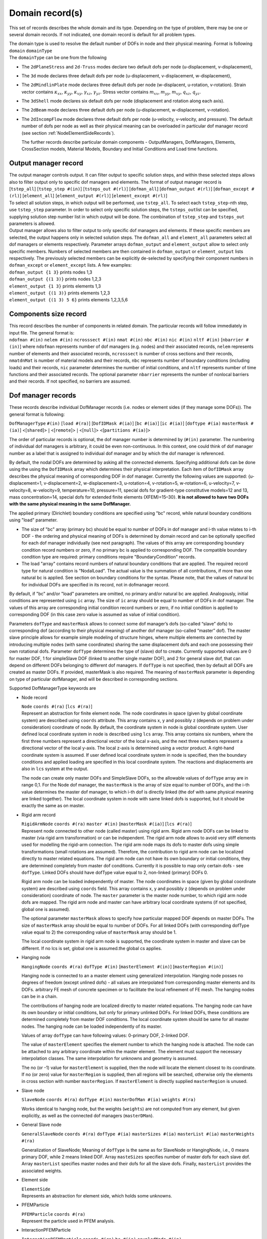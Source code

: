 	
.. _DomainRecord:

Domain record(s)
================

This set of records describes the whole domain and its type. Depending
on the type of problem, there may be one or several domain records. If
not indicated, one domain record is default for all problem types.

| The domain type is used to resolve the default number of DOFs in node
  and their physical meaning. Format is following
| ``domain`` ``domainType``
| The ``domainType`` can be one from the following

-  The ``2dPlaneStress`` and ``2d-Truss`` modes declare two default dofs
   per node (u-displacement, v-displacement),

-  The ``3d`` mode declares three default dofs per node (u-displacement,
   v-displacement, w-displacement),

-  The ``2dMindlinPlate`` mode declares three default dofs per node
   (w-displacent, u-rotation, v-rotation). Strain vector contains
   :math:`\kappa_{xx}`, :math:`\kappa_{yy}`, :math:`\kappa_{xy}`,
   :math:`\gamma_{xz}`, :math:`\gamma_{yz}`. Stress vector contains
   :math:`m_{xx}`, :math:`m_{yy}`, :math:`m_{xy}`, :math:`q_{xz}`,
   :math:`q_{yz}`.

-  The ``3dShell`` mode declares six default dofs per node (displacement
   and rotation along each axis).

-  The ``2dBeam`` mode declares three default dofs per node
   (u-displacement, w-displacement, v-rotation).

-  The ``2dIncompFlow`` mode declares three default dofs per node
   (u-velocity, v-velocity, and pressure). The default number of dofs
   per node as well as their physical meaning can be overloaded in
   particular dof manager record (see section
   :ref:`NodeElementSideRecords`).

   The further records describe particular domain components -
   OutputManagers, DofManagers, Elements, CrossSection models, Material
   Models, Boundary and Initial Conditions and Load time functions.

.. _OutputManagerRecord:

Output manager record
---------------------

| The output manager controls output. It can filter output to specific
  solution steps, and within these selected steps allows also to filter
  output only to specific dof managers and elements. The format of
  output manager record is
| [``tstep_all``] [``tstep_step #(in)``] [``tsteps_out #(rl)``]
  [``dofman_all``] [``dofman_output #(rl)``]
  [``dofman_except #(rl)``] [``element_all``]
  [``element_output #(rl)``] [``element_except #(rl)``]

| To select all solution steps, in which output will be performed, use
  ``tstep_all``. To select each ``tstep_step``-nth step, use
  ``tstep_step`` parameter. In order to select only specific solution
  steps, the ``tsteps_out``\ list can be specified, supplying solution
  step number list in which output will be done. The combination of
  ``tstep_step`` and ``tsteps_out`` parameters is allowed.

| Output manager allows also to filter output to only specific dof
  managers and elements. If these specific members are selected, the
  output happens only in selected solution steps. The ``dofman_all`` and
  ``element_all`` parameters select all dof managers or elements
  respectively. Parameter arrays ``dofman_output`` and
  ``element_output`` allow to select only specific members. Numbers of
  selected members are then contained in ``dofman_output`` or
  ``element_output`` lists respectively. The previously selected members
  can be explicitly de-selected by specifying their component numbers in
  ``dofman_except`` or ``element_except`` lists. A few examples:
| ``dofman_output {1 3}``  prints nodes 1,3
| ``dofman_output {(1 3)}``  prints nodes 1,2,3
| ``element_output {1 3}``  prints elements 1,3
| ``element_output {(1 3)}``  prints elements 1,2,3
| ``element_output {(1 3) 5 6}``  prints elements 1,2,3,5,6

.. _ComponentsSizeRecord:

Components size record
----------------------

| This record describes the number of components in related domain. The
  particular records will follow immediately in input file. The general
  format is:
| ``ndofman #(in)`` ``nelem #(in)``
  ``ncrosssect #(in)`` ``nmat #(in)`` ``nbc #(in)``
  ``nic #(in)`` ``nltf #(in)`` [``nbarrier #(in)``] 
   where
  ``ndofman`` represents number of dof managers (e.g. nodes) and their
  associated records, ``nelem`` represents number of elements and their
  associated records, ``ncrosssect`` is number of cross sections and
  their records, ``nmatdnMat`` is number of material models and their
  records, ``nbc`` represents number of boundary conditions (including
  loads) and their records, ``nic`` parameter determines the number of
  initial conditions, and ``nltf`` represents number of time functions
  and their associated records. The optional parameter ``nbarrier``
  represents the number of nonlocal barriers and their records. If not
  specified, no barriers are assumed.
  
.. _NodeElementSideRecords:

Dof manager records
-------------------

These records describe individual DofManager records (i.e. nodes or
element sides (if they manage some DOFs)). The general format is
following:

``DofManagerType`` ``#(in)`` [``load #(ra)``] [``DofIDMask #(ia)``]
[``bc #(ia)``] [``ic #(ia)``] [``doftype #(ia)``
``masterMask #(ia)``]  <[``shared``]>
:math:`|` <[``remote``]> :math:`|` <[``null``]>
<[``partitions #(ia)``]>

The order
of particular records is optional, the dof manager number is determined
by (``#(in)`` parameter. The numbering of individual dof managers
is arbitrary, it could be even non-continuous. In this context, one
could think of dof manager number as a label that is assigned to
individual dof manager and by which the dof manager is referenced.

By default, the nodal DOFs are determined by asking all the connected
elements. Specifying additional dofs can be done using the using the
``DofIDMask`` array which determines their physical interpretation. Each
item of ``DofIDMask`` array describes the physical meaning of
corresponding DOF in dof manager. Currently the following values are
supported: {u-displacement=1, v-displacement=2, w-displacement=3,
u-rotation=4, v-rotation=5, w-rotation=6, u-velocity=7, v-velocity=8,
w-velocity=9, temperature=10, pressure=11, special dofs for
gradient-type constitutive models=12 and 13, mass concentration=14,
special dofs for extended finite elements (XFEM)=15–30}. **It is not
allowed to have two DOFs with the same physical meaning in the same
DofManager.**

The applied primary (Dirichlet) boundary conditions are specified using
"bc" record, while natural boundary conditions using "load" parameter.

-  The size of "bc" array (primary bc) should be equal to number of DOFs
   in dof manager and i-th value relates to i-th DOF - the ordering and
   physical meaning of DOFs is determined by domain record and can be
   optionally specified for each dof manager individually (see next
   paragraph). The values of this array are corresponding boundary
   condition record numbers or zero, if no primary bc is applied to
   corresponding DOF. The compatible boundary condition type are
   required: primary conditions require "BoundaryCondition" records.

-  The load "array" contains record numbers of natural boundary
   conditions that are applied. The required record type for natural
   condition is "NodalLoad". The actual value is the summation of all
   contributions, if more than one natural bc is applied. See section on
   boundary conditions for the syntax. Please note, that the values of
   natural bc for individual DOFs are specified in its record, not in
   dofmanager record.

By default, if "bc" and/or "load" parameters are omitted, no primary
and/or natural bc are applied. Analogously, initial conditions are
represented using ``ic`` array. The size of ``ic`` array should be equal
to number of DOFs in dof manager. The values of this array are
corresponding initial condition record numbers or zero, if no initial
condition is applied to corresponding DOF (in this case zero value is
assumed as value of initial condition).

Parameters ``dofType`` and ``masterMask`` allows to connect some dof
manager’s dofs (so-called “slave” dofs) to corresponding dof (according
to their physical meaning) of another dof manager (so-called “master”
dof). The master slave principle allows for example simple modeling of
structure hinges, where multiple elements are connected by introducing
multiple nodes (with same coordinates) sharing the same displacement
dofs and each one possessing their own rotational dofs. Parameter
``dofType`` determines the type of (slave) dof to create. Currently
supported values are 0 for master DOF, 1 for simpleSlave DOF (linked to
another single master DOF), and 2 for general slave dof, that can depend
on different DOFs belonging to different dof managers. If ``dofType`` is
not specified, then by default all DOFs are created as master DOFs. If
provided, masterMask is also required. The meaning of ``masterMask``
parameter is depending on type of particular dofManager, and will be
described in corresponding sections.

Supported DofManagerType keywords are

-  Node record

   | ``Node`` ``coords #(ra)`` [``lcs #(ra)``]
   | Represent an abstraction for finite element node. The node
     coordinates in space (given by global coordinate system) are
     described using ``coords`` attribute. This array contains x, y and
     possibly z (depends on problem under consideration) coordinate of
     node. By default, the coordinate system in node is global
     coordinate system. User defined local coordinate system in node is
     described using ``lcs`` array. This array contains six numbers,
     where the first three numbers represent a directional vector of the
     local x-axis, and the next three numbers represent a directional
     vector of the local y-axis. The local z-axis is determined using a
     vector product. A right-hand coordinate system is assumed. If user
     defined local coordinate system in node is specified, then the
     boundary conditions and applied loading are specified in this local
     coordinate system. The reactions and displacements are also in
     ``lcs`` system at the output.

   The node can create only master DOFs and SimpleSlave DOFs, so the
   allowable values of ``dofType`` array are in range 0,1. For the Node
   dof manager, the ``masterMask`` is the array of size equal to number
   of DOFs, and the i-th value determines the master dof manager, to
   which i-th dof is directly linked (the dof with same physical meaning
   are linked together). The local coordinate system in node with same
   linked dofs is supported, but it should be exactly the same as on
   master.

-  Rigid arm record

   | ``RigidArmNode`` ``coords #(ra)`` ``master #(in)``
     [``masterMask #(ia)``] [``lcs #(ra)``]
   | Represent node connected to other node (called master) using rigid
     arm. Rigid arm node DOFs can be linked to master (via rigid arm
     transformation) or can be independent. The rigid arm node allows to
     avoid very stiff elements used for modelling the rigid-arm
     connection. The rigid arm node maps its dofs to master dofs using
     simple transformations (small rotations are assumed). Therefore,
     the contribution to rigid arm node can be localized directly to
     master related equations. The rigid arm node can not have its own
     boundary or initial conditions, they are determined completely from
     master dof conditions. Currently it is possible to map only certain
     dofs - see ``dofType``. Linked DOFs should have dofType value equal
     to 2, non-linked (primary) DOFs 0.

   Rigid arm node can be loaded independently of master. The node
   coordinates in space (given by global coordinate system) are
   described using ``coords`` field. This array contains x, y and
   possibly z (depends on problem under consideration) coordinate of
   node. The ``master`` parameter is the master node number, to which
   rigid arm node dofs are mapped. The rigid arm node and master can
   have arbitrary local coordinate systems (if not specified, global
   one is assumed).

   The optional parameter ``masterMask`` allows to specify how
   particular mapped DOF depends on master DOFs. The size of
   ``masterMask`` array should be equal to number of DOFs. For all
   linked DOFs (with corresponding dofType value equal to 2) the
   corresponding value of ``masterMask`` array should be 1.

   The local coordinate system in rigid arm node is supported, the
   coordinate system in master and slave can be different. If no lcs is
   set, global one is assumed.the global cs applies.

-  Hanging node

   ``HangingNode`` ``coords #(ra)`` ``dofType #(in)``
   [``masterElement #(in)``] [``masterRegion #(in)``]

   Hanging node is connected to an a master element using generalized
   interpolation. Hanging node posses no degrees of freedom (except
   unlined dofs) - all values are interpolated from corresponding master
   elements and its DOFs. arbitrary FE mesh of concrete specimen or to
   facilitate the local refinement of FE mesh. The hanging nodes can be
   in a chain.

   The contributions of hanging node are localized directly to master
   related equations. The hanging node can have its own boundary or
   initial conditions, but only for primary unlinked DOFs. For linked
   DOFs, these conditions are determined completely from master DOF
   conditions. The local coordinate system should be same for all master
   nodes. The hanging node can be loaded independently of its master.

   Values of array ``dofType`` can have following values: 0-primary DOF,
   2-linked DOF.

   The value of ``masterElement`` specifies the element number to which
   the hanging node is attached. The node can be attached to any
   arbitrary coordinate within the master element. The element must
   support the necessary interpolation classes. The same interpolation
   for unknowns and geometry is assumed.

   The no (or -1) value for ``masterElement`` is supplied, then the node
   will locate the element closest to its coordinate. If no (or zero)
   value for ``masterRegion`` is supplied, then all regions will be
   searched, otherwise only the elements in cross section with number
   ``masterRegion``. If ``masterElement`` is directly supplied
   ``masterRegion`` is unused.

-  Slave node

   ``SlaveNode``  ``coords #(ra)``  ``dofType #(in)``
   ``masterDofMan #(ia)``  ``weights #(ra)``

   Works identical to hanging node, but the weights (``weights``) are
   not computed from any element, but given explicitly, as well as the
   connected dof managers (``masterDMan``).

-  General Slave node

   ``GeneralSlaveNode``  ``coords #(ra)``  ``dofType #(ia)``
   ``masterSizes #(ia)``  ``masterList #(ia)``  ``masterWeights #(ra)``
   
   Generalization of SlaveNode; Meaning of ``dofType`` is the same as for SlaveNode or HangingNode, i.e., 0 means primary DOF, while
   2 means linked DOF.  Array ``masteSizes`` specifies number of master dofs for each slave dof. Array ``masterList`` specifies master nodes and their dofs for all the slave dofs. Finally, ``masterList`` provides the associated weights. 

   
-  Element side

   | ``ElementSide``
   | Represents an abstraction for element side, which holds some
     unknowns.

.. _pfemparticles:  

-  PFEMParticle

   | ``PFEMParticle`` ``coords #(ra)``
   | Represent the particle used in PFEM analysis.

.. _interactionparticle:
   
-  InteractionPFEMParticle 

   | ``InteractionPFEMParticle`` ``coords #(ra)`` ``bc #(ia)``
     ``coupledNode #(in)``
   | Represent a special particle used in the PFEM-part of the
     FluidStructureProblem. The particle is attached to ``coupledNode``
     from the structural counter part.
     InteractionBoundaryCondition (see  :ref:`interactionbc`)
     must be prescribed under ``bc`` to access the velocities from solid
     nodes.

.. _ElementsRecords:

Element records
---------------

These records specify a description of particular elements. The general
format is following:

``ElementType`` ``#(in)`` ``mat #(in)`` ``crossSect #(in)``
``nodes #(ia)`` [``bodyLoads #(ia)``] [``boundaryLoads #(ia)``]
[``activityltf #(in)``] [``lcs #(ra)``]
<[``partitions #(ia)``]> <[``remote``]>

The order of element records is optional, the element number is
determined by ``#(in)`` parameter. The numbering of individual
elements is arbitrary, it could be even non-continuous. In this context,
one could think of element number as a label that is assigned to
individual elements and by which the element is referenced.

Element material is described by parameter ``mat``, which contains
corresponding material record number. Element cross section is
determined by cross section with ``crossSect`` record number. Element
dof managers (nodes, sides, etc.) defining element geometry are
specified using ``nodes`` array.

Body load acting on element is specified using ``bodyLoads`` array.
Components of this array are corresponding load record numbers. The
loads should have the proper type (body load type), otherwise error will
be generated.

Boundary load acting on element boundary is specified using
``boundaryLoads`` array. The format of this array is

.. math:: 2\cdot size \; lnum(1)~id(1)~\dots~lnum(size)~id(size),

where :math:`size` is total number of loadings applied to element,
:math:`lnum(i)` is the applied load number, and :math:`id(i)` is the
corresponding entity number, to which the load is applied (for example a
side or a surface number). The entity numbering is element dependent and
is described in element specific sections. The applied loads must be of
proper type (boundary load type), otherwise error is generated.

The support for element insertion and removal during the analysis is
provided. One can specify optional time function (identified by its id
using ``activityltf`` parameter). The nonzero value of this time
function indicates, whether the element is active (nonzero value, the
default) or inactive (zero value) at particulat solution step. Tested
for structural and transport elements. This feature allows considering
temperature evolution of layered casting of concrete, where certain
layers needs to be inactive before they are cast. See a corresponding
example in oofem tests how to enforce hydrating material model, boundary
conditions and element activity acting concurrently.

Orientation of local coordinates can be specified using ``lcs`` array.
This array contains six numbers, where the first three numbers represent
a directional vector of local x-axis, and the next three numbers
represent a directional vector of local y-axis. The local z-axis is
determined using the vector product. The ``lcs`` array on the element is
particularly useful for modeling of orthotropic materials which follow
the element orientation. On a beam or truss element, the ``lcs`` array
has no effect and the 1D element orientation is aligned with the global
:math:`xx` component.

Available material models, their outline and corresponding parameters
are described in separate **Element Library Manual.**

.. _SetRecords:

Set records
-----------

Sets specify regions of the geometry as a combination of volumes,
surfaces, edges, and nodes. The main usage of sets are to connect
regions of elements to a given cross section or apply a boundary
condition, though sets can be used for many other things as well.

``Set`` ``#(in)`` [``elements #(ia)``] [``elementranges #(rl)``]
[``allElements``] [``nodes #(ia)``] [``noderanges #(rl)``] [``allNodes``]
[``elementboundaries #(ia)``] [``elementedges #(ia)``]

Volumes (elements) and nodes can be specified using either a list,
``elements``, ``nodes``, or with a range list ``elementranges``,
``noderanges``. Edges ``elementedges``, and surfaces
``elementboundaries``, are specified in a interleaved list, every other
number specifying the element, and edge/surface number (the total length
of the list being twice the number of surfaces/edges). The internal
numbering of edges/surfaces is available in the **Element Library
Manual**.

Note that edge loads (singular loads given in “newton per length” (or
equivalent), should be applied to ``elementedges``, surface loads
“newton per area” on ``elementboundaries``, and bulk loads “newton per
volume” on ``elements``.

Example 1: A deadweight (gravity) load would be applied to the
``elements`` in a set, while a distributed line load would be applied to
the midline “edge” of the beam element, thus should be applied to a
``elementedges`` set. In the latter case, the midline of the beam is
defined as the first (and only) “edge” of the beam.

Example 2: Axisymmetric structural element analysis: A deadweight load
would be applied to ``elements`` in a set. A external pressure would be
defined as a surface load an be applied to the ``elementboundaries`` in
a set. The element integrates the load (analytically) around the axis,
so the load would still count as a surface load.

.. _CrossSectionRecords:

Cross section records
---------------------

These records specify a cross section model descriptions. The general
format is following:

``CrossSectType`` ``#(in)``

The order of particular cross section records is optional, cross section
model number is determined by ``#(in)`` parameter. The numbering
should start from one and should end at n, where n is the number of
records.

The crossSectType keyword can be one from following possibilities

-  | Integral cross section with constant properties
   | ``SimpleCS`` [``thick #(rn)``] [``width #(rn)``] [``area #(rn)``]
     [``iy #(rn)``] [``iz #(rn)``] [``ik #(rn)``]
     [``shearareay #(rn)``] [``shearareaz #(rn)``]
     ``beamshearcoeff #(rn)``
   | Represents integral type of cross section model. In current
     implementation, such cross section is described using cross section
     thick (``thickVal``) and width (``widthVal``). For some problems
     (for example 3d), the corresponding volume and cross section
     dimensions are determined using element geometry, and then you can
     omit some (or all) parameters (refer to documentation of individual
     elements for required cross section properties). Parameter ``area``
     allows to set cross section area, parameters ``iz``, ``iz``, and
     ``ik`` represent inertia moment along y and z axis and Saint-Venant torsional
     constant. Parameter ``beamshearcoeff`` allows to set shear
     correction factor, or equivalent shear areas (``shearareay`` and
     ``shearareaz`` parameters) can be provided. These cross section
     properties are assumed to be defined in local coordinate system of
     element.

-  | Integral cross section with variable properties
   | ``VariableCS`` [``thick #(expr)``] [``width #(expr)``] [``area #(expr)``]
     [``iy #(expr)``] [``iz #(expr)``] [``ik #(expr)``]
     [``shearareay #(expr)``] [``shearareaz #(expr)``]
   | Represents integral type of cross section model, where individual
     cross section parameters can be expressed as an arbitrary function
     of global coordinates x,y,z. Similar to SimpleCS, for some problems
     (for example 3d), the corresponding volume and cross section
     dimensions are determined using element geometry, then you can omit
     many (or some) parameters (refer to documentation of individual
     elements for required cross section properties). Parameter ``area``
     allows to set cross section area, parameters ``iz``, ``iz``, and
     ``ik`` represent inertia moment along y and z axis and Saint-Venant torsional
     constant. Parameters (``shearareay`` and ``shearareaz``
     determine shear area, which is required by beam and plate elements.
     All cross section properties are assumed to be defined in local
     coordinate system of element.

-  | Layered cross section
   | ``LayeredCS`` ``nLayers #(in)`` ``LayerMaterials #(ia)``
     ``Thicks #(ra)`` ``Widths #(ra)``  [``midSurf #(rn)``] [``nintegrationpoints #(in)``] [``layerintegrationpoints #(ia)``] [``beamshearcoeffxz #(rn)``]
   | Represents the layered cross section model, based on geometrical
     hypothesis, that cross sections remain planar after deformation.
     Number of layers is determined by ``nLayers`` parameter. Materials
     for each layer are specified by ``LayerMaterials`` array. For each
     layer is necessary to input geometrical characteristic, thick -
     using ``Thicks`` array, and width - using ``Widths`` array.
     Position of mid surface is determined by its distance from bottom
     of cross section using ``midSurf`` parameter (normal and momentum
     forces are then computed with regard to it’s position, by default it is located at average thickness position). 
     The number of integration points per layer can be specified using ``nintegrationpoints`` parameter, default is one integration point. It is also possible to set up different number of integration points per individual layer using ``layerintegrationpoints`` array, where its size should be equal to number of layers configured. The ``layerintegrationspoints`` parameter overrides the ``nitengrationpoints`` setting. The Gauss integration rule is used for setting up integration points in each layer.
   | The optional parameter ``beamshearcoeffxz`` allows to set shear correction factor for 2D beam sections, 
     controlling shear effective area used to evaluate shear force (default value is 1.0).
     Elements using this cross section model must implement layered cross section
     extension. For information see element library manual.

-  | Fibered cross section
   | ``FiberedCS`` ``nfibers #(in)`` ``fibermaterials #(ia)``
     ``thicks #(ra)`` ``widths #(ra)`` ``thick #(rn)``
     ``width #(rn)`` ``fiberycentrecoords #(ra)``
     ``fiberzcentrecoords #(ra)``
   | Cross section represented as a set of rectangular fibers. It is
     based on geometrical hypothesis, that cross sections remain planar
     after deformation (3d generalization of layered approach for
     beams). Paramater ``nfibers`` determines the number of fibers that
     together form the overall cross section. The model requires to
     specify a material model corresponding to particular fiber using
     ``fibermaterials`` array. This array should contain for each fibre
     corresponding material model number (the material model specified
     on element level has no meaning in this particular case). **The
     geometry of cross section is determined from fiber dimensions and
     fiber positions, all input in local coordinate system of the beam
     (yz plane).** The thick and width of each fiber are determined
     using ``thicks`` and ``widths`` arrays. The overall thick and width
     are specified using parameters ``thick`` and ``width``. Positions
     of particular fibers are specified by providing coordinates of
     center of each fiber using ``fiberycentrecoords`` array for
     y-coordinates and ``fiberzcentrecoords`` array for z-coordinates.

-  | Warping cross section
   | ``WarpingCS`` ``WarpingNode #(in)``
   | Represents the cross section for Free warping analysis, see section
     :ref:`FreeWarping`. The ``WarpingNode`` parametr defines the
     number of external node with prescribed boundary condition which
     corresponds to the relative twist of warping cross section.

.. _MaterialTypeRecords:

Material type records
---------------------

These records specify a material model description. The general format
is following:

``MaterialType`` ``#(in)`` ``d #(rn)``

The order of particular material records is optional, the material
number is determined by ``#(in)`` parameter. The numbering should
start from one and should end at n, where n is the number of records.
Material density is compulsory parameter and it’s value is given by
``d`` parameter.

Available material models, their outline and corresponding parameters
are described in separate **Material Library Manual**.

.. _NonlocalBarrierRecords:

Nonlocal barrier records
------------------------

Nonlocal material models of integral type are based on replacement of
certain suitable local quantity in local constitutive law by their
nonlocal counterparts, that are obtained as weighted average over some
characteristic volume. The weighted average is computed as a sum of a
remote value multiplied by weight function value. The weight function
typically depend on a distance between remote and receiver points and
decreases with increasing distance. In some cases, it is necessary to
disregard mutual interaction between some points (for example if they
are on the opposite sides of a thin notch, which prevents the nonlocal
interactions to take place). The barriers are the way how to introduce
these constrains. The barrier represent a curve (in 2D) or surface (in
3D). When the line connecting receiver and remote point intersects a
barrier, the barriers is activated and the corresponding interaction is
not taken into account.

Currently, the supported barrier types are following:

-  Polyline barrier

   | ``polylinebarrier`` ``#(in)`` ``vertexnodes #(ia)`` [``xcoordindx #(in)``]
     [``ycoordindx #(in)``]
   | This represents a polyline barrier for 2D problems. Barrier is a
     polyline, defined as a sequence of nodes representing vertices. The
     vertices are specified using parameter ``vertexnodes`` array, which
     contains the node numbers. The optional parameters ``xcoordindx``
     and ``ycoordindx`` allow to select the plane (xy, yz, or xz), where
     the barrier is defined. The ``xcoordindx`` is the first coordinate
     index, ``ycoordindx`` is the second. The default values are 1 for
     ``xcoordindx`` and 2 for ``ycoordindx``, representing barrier in xy
     plane.

-  Symmetry barrier

   | ``symmetrybarrier`` ``#(in)`` ``origin #(ra)`` ``normals #(ra)``
     ``activemask #(ia)``
   | Implementation of symmetry barier, that allows to specify up to
     three planes (orthogonal ones) of symmetry. This barrier allows to
     model the symmetry of the averaged field on the boundary without
     the need of modeling the other part of structure across the plane
     of symmetry. It is based on modifying the integration weights of
     source points to take into account the symmetry. The potential
     symmetry planes are determined by specifying orthogonal
     right-handed coordinate system, where axes represent the normals of
     corresponding symmetry planes. Parameter ``origin`` determines the
     origin of the coordinate system, the ``normals`` array contains
     three components of x-axis direction vector, followed by three
     components of y-axis direction vector (expressed in global
     coordinate system). The z-axis is determined from the orthogonality
     conditions. Parameter ``activemask`` allows to specify active
     symmetry planes; i-th nonzero value activates the symmetry barrier
     for plane with normal determined by corresponding coordinate axis
     (x=1, y=2, z=3).

.. _LoadBoundaryInitialConditions:

Load and boundary conditions
----------------------------

These records specify description of boundary conditions. The general
format is following:

``EntType`` ``#(in)`` ``loadTimeFunction #(in)`` [``valType #(in)``]
[``dofs #(ia)``] [``isImposedTimeFunction #(in)``]

The order of particular records is optional, boundary condition number
is determined by ``#(in)`` parameter. The numbering should start
from one and should end at n, where n is the number of records. Time
function value (given by ``loadTimeFunction`` parameter) is a
multiplier, using which each component (value of loading or value of
boundary condition) describes its time variation. The optional parameter
``valType`` allows to determine the physical meaning of bc value, which
is sometimes required. Supported values are (1 - temperature, 2 -
force/traction, 3 - pressure, 4 - humudity, 5 - velocity, 6 -
displacement). Another optional parameter ``dofs`` is used to determine
which dofs the boundary condition should act upon. It is not relevant
for all BCs..

The nonzero value of ``isImposedTimeFunction`` time function indicates
that given boundary condition is active, zero value indicates not active
boundary condition in given time (the bc does not exist). By default,
the boundary condition applies at any time.

Currently, EntType keyword can be one from

-  Dirichlet boundary condition

   ``BoundaryCondition`` ``prescribedvalue #(rn)`` [``d #(rn)``]

   Represents boundary condition. Prescribed value is specified using
   ``prescribedvalue`` parameter. The physical meaning of value is fully
   determined by corresponding DOF. Optionally, the prescribed value can
   be specified using ``d`` parameter. It is introduced for
   compatibility reasons. If ``prescribedvalue`` is specified, then
   ``d`` is ignored.

-  Prescribed gradient boundary condition (Dirichlet type)

   ``PrescribedGradient`` ``gradient #(rm)`` [``cCoords #(ra)``]

   Prescribes :math:`v_i = d_{ij}(x_j-\bar{x}_j)` or
   :math:`s = d_{1j}(x_j - \bar{x}_j)` where :math:`v_i` are primary
   unknowns, :math:`x_j` is the coordinate of the node, :math:`\bar x`
   is ``cCoords`` and :math:`d` is ``gradient``. The parameter
   ``cCoords`` defaults to zero. This is typical boundary condition in
   multiscale analysis where :math:`d = \partial_x s` would a
   macroscopic gradient at the integration point, i.e. this is a
   boundary condition for prolongation. It is also convenient to use
   when one wants to test a arbitrary specimen for shear.

-  Mixed prescribed gradient / pressure boundary condition (Active type)

   ``MixedGradientPressure`` ``devGradient #(ra)`` ``pressure #(rn)``
   [``cCoord #(ra)``]

   All boundary conditions of ensures that the deviatoric gradient and
   pressure is at least weakly fullfilled on the prescribed domain. They
   are used for computational homogenization of incompressible flow or
   elasticity problems.

-  Mixed prescribed gradient / pressure boundary condition (Weakly
   periodic type)

   ``MixedGradientPressureWeaklyPeriodic`` ``order #(rn)``

   Prescribes a periodic constant (unknown) stress tensor along the
   specified boundaries. For ``order`` set to 1, one obtains the same
   results as the Neumann boundary condition.

-  Mixed prescribed gradient / pressure boundary condition (Neumann
   type)

   ``MixedGradientPressureNeumann``

   Prescribes a constant (unknown) deviatoric stress tensor along the
   specified boundaries. Additional unknowns appears,
   :math:`\boldsymbol{\sigma}_\mathrm{dev}`, which is handled by the
   boundary condition itself (no control from the input file). The input
   devGradient is weakly fulfilled (homogenized over the elementsides).
   As with the the Dirichlet type, the volumetric gradient is free. This
   is useful in multiscale computations of RVE’s that experience
   incompressible behavior, typically fluid problems. In that case, the
   element sides should cover the entire RVE boundary. It is also
   convenient to use when one wants to test a arbitrary specimen for
   shear, with a free volumetric part (in which case the pressure is set
   to zero). Symmetry is not assumed, so rigid body rotations are
   removed, but translations need to be prescribed separately.

-  Mixed prescribed gradient / pressure boundary condition (Dirichlet
   type)

   ``MixedGradientPressureDirichlet``

   Prescribes
   :math:`v_i = d_{\mathrm{dev},ij}(x_j-\bar{x}_j) + d_\mathrm{vol}(x_i-\bar{x}_i)`,
   and a pressure :math:`p`. where :math:`v_i` are primary unknowns,
   :math:`x_j` is the coordinate of the node, :math:`\bar x` is
   ``cCoords`` and :math:`d_\mathrm{dev}` is ``devGradient``. The
   parameter ``cCoords`` defaults to zero. An additional unknown
   appears, :math:`d_\mathrm{vol}`, which is handled by the boundary
   condition itself (no control from the input file). This unknown is in
   a way related to the applied pressure. This is useful in multiscale
   computations of RVE’s that experience incompressible behavior,
   typically fluid problems. It is also convenient to use when one wants
   to test a arbitrary specimen for shear, with a free volumetric part
   (in which case the pressure is set to zero).

-  Nodal fluxes (loads)
   ``NodalLoad`` ``components #(ra)`` [``cstype #(in)``]
   Concentrated nodal load. The components of nodal load vector are
   given by ``components`` parameter. The size of this vector
   corresponds to a total number of nodal DOFs, and i-th value
   corresponds to i-th DOF in associated dof manager. The load can be
   defined in global coordinate system (``cstype`` = 0) or in entity -
   specific local coordinate system (``cstype`` = 1, default).

-  ``PrescribedTractionPressureBC``

   Represents pressure boundary condition (of Dirichlet type) due to
   prescribed tractions. In CBS algorithm formulation the prescribed
   traction boundary condition leads indirectly to pressure boundary
   condition in corresponding nodes. This boundary condition implements
   this pressure bc. The value of bc is determined from applied
   tractions, that should be specified on element edges/surfaces using
   suitable boundary loads.

- Linear constraint boundary condition

   ``LinearConstraintBC`` ``weights #(ra)`` [``weightsLtf #(ia)``]
   ``dofmans #(in)`` ``dofs #(in)`` ``rhs #(rn)``
   [``rhsLtf #(in)``] ``lhstype #(ia)`` ``rhsType #(ia)``

   This boundary condition implements a linear constraint in the form
   :math:`\sum_i w_ir_i = c`, where :math:`r_i` are unknowns related to
   DOFs determined by ``dofmans`` and ``dofs``, the weights are
   determined by ``weights`` and ``weightsLtf``. The constant is
   determined by ``rhs`` and ``rhsLtf`` parameters. This boundary
   condition is introduced as additional stationary condition using
   Lagrange multiplier, which is an additional degree of freedom
   introduced by this boundary condition.

   The individual DOFs are determined using dof manager numbers
   (``dofmans`` array) and corresponding DOF indices (``dofs``). The
   weights corresponding to participating DOFs are specified using
   ``weights`` array. The weights are multiplied by value returned by
   load time function, associated to individual weight using optional
   ``weightsLtf`` array. By default, all weights are set to 1. The
   constant :math:`c` is determined by ``rhs`` parameter and it is
   multiplied by the value of load time function, specified using
   ``rhsLtf`` parameter, or by 1 by default. The characteristic
   component, to which this boundary condition contributes must be
   identified using ``lhstype`` and ``rhsType`` parameters, values of
   which are corresponding to CharType enum. The left hand side
   contribution is assembled into terms identified by ``lhstype``. The
   rhs contribution is assembled into the term identified by ``rhsType``
   parameter. Note, that multiple values are allowed, this allows to
   select all variants of stifness matrix, for example. Note, that the
   size of ``dofmans``, ``dofs``, ``weights``, ``weightsLtf`` arrays
   should be equal.

.. _interactionbc:

-  InteractionBoundaryCondition 

   ``InteractionBoundaryCondition``

   Is a special boundary condition prescribed on
   InteractionPFEMParticles (see interactionparticle_
   in the PFEM part of the FluidStructureProblem. This sort of particles
   is regarded as it would have prescribed velocities, but the values
   change dynamically, as the solid part deforms. The velocities are
   obtained from coupled structural nodes.

- Body loads

   - Volume flux (load)

     | ``DeadWeight`` ``components #(ra)``
     | Represents dead weight loading applied on element volume (for
       structural elements). For transport problems, it represents the
       internal source, i.e. the rate of (heat) generated per unit volume.
       The magnitude of load for specific i-th DOF is computed as product
       of material density, corresponding volume and i-th member of
       ``components`` array.

   - Structural temperature load

     ``StructTemperatureLoad`` ``components #(ra)``

     Represents temperature loading imposed to some elements. The members
     of ``components`` array represent the change of temperature (or
     change of temperature gradient) corresponding to specific element
     strain components. See element library manual for details.

   - Structural eigenstrain load
     ``StructEigenstrainLoad`` ``components #(ra)``

     Prescribes eigenstrain (or stress-free
     strain) to a structural element. The array of ``components`` is
     defined in the global coordinate system. The number of components
     corresponds to a material mode, e.g. plane stress has three
     components and 3D six. Periodic boundary conditions can be imposed
     using eigenstrains and master-slave nodes. Consider decomposition of
     strain into average and fluctuating par
     .. math:: \boldsymbol{\varepsilon}(\boldsymbol{x}) = \langle \boldsymbol{\varepsilon} \rangle + \boldsymbol{\varepsilon}^*(\boldsymbol{x})

     where :math:`\langle \boldsymbol{\varepsilon} \rangle` can be imposed
     as eigenstrain over the domain and the solution gives the fluctuating
     part :math:`\boldsymbol{\varepsilon}^*(\boldsymbol{x})`. Master-slave
     nodes have to interconnect opposing boundary nodes of a unit cell.

- Boundary loads
  -  Constant edge fluxes (load)

     ``ConstantEdgeLoad`` ``loadType #(in)`` ``components #(ra)``
     [``dofexcludemask #(ia)``] [``csType #(in)``]
     [``properties #(dc)``] [``propertytf #(dc)``]

   - Constant surface fluxes (load)

     ``ConstantSurfaceLoad`` ``loadType #(in)`` ``components #(ra)``
     [``dofexcludemask #(ia)``] [``csType #(in)``]
     [``properties #(dc)``] [``propertytf #(dc)``]

     Represent constant edge/surface loads or boundary conditions.
     Parameter ``loadType`` distinguishes the type of boundary condition.
     Supported values are specified in bctype.h:

     *  ``loadType`` = 2 prescribed flux input (Neumann boundary
        condition),

     *  ``loadType`` = 3 uniform distributed load or the convection
        (Newton) BC. Parameter ``components`` contains the environmental
        values (temperature of the environment) corresponding to element
        unknowns, and ``properties`` dictionary should contain value of
        transfer (convection) coefficient (assumed to be a constant) under
        the key ’a’,

      * ``loadType`` = 7 specifies radiative boundary condition
        (Stefan-Boltzmann). It requires to specify emmisivity
        :math:`\varepsilon\in\langle 0,1\rangle`, the ``components`` array
        contains the environmental values (temperature of the
        environment). Default units are Celsius. Optional parameter
        ``temperOffset`` = 0 can be used to calculate in Kelvin.


     If the boundary condition corresponds to distributed force load, the
     ``components`` array contains components of distributed load
     corresponding to element unknowns. The load is specified for all DOFs
     of object to which is associated. For some types of boundary
     conditions the zero value of load does not mean that the load is not
     applied (Newton’s type of bc, for example). Then some mask, which
     allows to exclude specific dofs is necessary. The ``dofexcludemask``
     parameter is introduced to alow this. It should have the same size as
     ``components`` array, and by default is filled with zeroes. If some
     value of dofExcludeMask is set to nonzero, then the corresponding
     componentArray is set to zero and load is not applied for this DOF.
     If the boundary condition corresponds to prescribed flux input, then
     the ``components`` array contains the components of prescribed input
     flux corresponding to element unknowns.

     The properties can vary in time. Each property can have associated
     time function which determines its time variation. The time functions
     are set up using optional ``propertytf`` dictionary, containing for
     selected properties the corresponding time function number. The time
     function must be registered under the same key as in ``properties``
     dictionary. The property value is then computed by product of
     property value (determined by ``properties``) and corresponding time
     function evaluated at given time. If no time function provided for
     particula property, a unit constant function is assumed.

     The load can be defined in global coordinate system (``csType`` = 0,
     default) or in entity - specific local coordinate system (``csType``
     = 1).

  -  Linear edge flux (load)

     ``LinearEdgeLoad`` ``loadType #(in)`` ``components #(ra)``
     [``dofexcludemask #(ia)``] [``csType #(in)``]

     Represents linear edge load. The meanings of parameters ``csType``
     and ``loadType`` are the same as for **ConstantEdgeLoad**. In
     ``components`` array are stored load components for corresponding
     unknowns at the beginning of edge, followed by values valid for end
     of edge. The load can be defined in global coordinate system
     (``csType`` = 0, default) or in entity - specific local coordinate
     system (``csType`` = 1).

  -  InteractionLoad

     ``InteractionLoad`` ``ndofs #(in)`` ``loadType #(in)``
     ``Components #(ra)`` [``csType #(in)``]
     ``coupledparticles #(ia)``

     Represents a fluid pressure induced load in the solid part of the
     FluidStructureProblem. The meanings of parameters ``ndofs``,
     ``csType``, and ``loadType`` are the same as for **LinearEdgeLoad**.
     In ``Components`` array are stored load components for corresponding
     unknowns at the beginning of edge (``ndofs`` values), followed by
     values valid for end of edge (``ndofs`` values). The load should be
     defined in global coordinate system (``csType`` = 0) as it acts in
     normal direction of the edge. Array ``coupledparticles`` assign
     PFEMParticles from the fluid part of the problem providing fluid
     pressure.

.. _InitialConditions:

Initial conditions
------------------

These records specify description of initial conditions. The general
format is following:

``InitialCondition`` ``#(in)`` ``conditions #(dc)`` (deprecated)
   
``InitialCondition`` ``#(in)`` ``f #(expr)`` ``dfdt #(expr)`` ``d2fdt2 #(expr)`` ``set #(in)`` ``dofs #(ia)`` 

The order of particular
records is optional, load, boundary or initial condition number is
determined by (``num``\ #)(in) parameter. The numbering should start
from one and should end at n, where n is the number of records. Initial
parameters are listed in ``conditions`` dictionary using keys followed
by their initial values. Now ’v’ key represents velocity and ’a’ key
represents acceleration.

The second alternative allows to specify initial conditions providing expressions for unknown value, velocity and acceleration using expressions (``f``, ``dfdt``, ``d2fdt2`` parameters). 
The expressions can depend on position (’x’, ’y’, and ’z’ variables corresponding to x,y, and z coordinates of given node (dof manager)). 
The individual DOFs are determined using ``dofs`` array. 
The ``set`` parameter determines the set of nodes, to which the initial condition is applied.

.. _TimeFunctionsRecords:

Time functions records
----------------------

These records specify description of time functions, which generally
describe time variation of components during solution. The general
format is following:

``TimeFunctType`` ``#(in)`` [``initialValue #(rn)``]

The order of these records is optional, time function number is
determined by ``#(in)`` parameter. The ``initialValue`` parameter
allows to control the way, how increment of receiver is evaluated for
the first solution step. This first solution step increment is evaluated
as the difference of value of receiver at this first step and given
initial value (which is by default set to zero). The increments of
receiver in subsequent steps are computed as a difference between
receiver evaluated at given solution step and in previous step.

The numbering should start from one and should end at n, where n is the
number of records.

Currently, TimeFunctType keyword can be one from

-  Constant function

   ``ConstantFunction`` ``f(t) #(rn)``

   Represents the constant time function, with value ``f(t)``.

-  Peak function

   ``PeakFunction`` ``t #(rn)`` ``f(t) #(rn)``

   Represents peak time function. If time is equal to ``t`` value, then
   the value of time function is given by ``f(t)`` value, otherwise zero
   value is returned.

-  Piecewise function

   ``PiecewiseLinFunction`` [``nPoints #(in)`` ``t #(ra)`` ``f(t) #(ra)``] [
   ``datafile #("string")``]

   Represents the piecewise time function. The particular time values in
   ``t`` array should be sorted according to time scale. Corresponding
   time function values are in ``f(t)`` array. Value for time, which is
   not present in ``t`` is computed using liner interpolation scheme.
   Number of time-value pairs is in ``nPoints`` parameter.

   The second alternative allows reading input data from an external
   ASCII file. A hash commented line (#) is skipped during reading. File
   name should be eclosed with " ".

-  Heaviside-like time function

   ``HeavisideLTF`` ``origin #(rn)`` ``value #(rn)``

   Up to time, given by parameter ``origin``, the value of time function
   is zero. If time greater than ``origin`` parameter, the value is
   equal to parameter ``value`` value.

-  User defined

   ``UsrDefLTF`` ``f(t) #(expr)`` [``dfdt(t) #(expr)``]
   [``d2fdt2(t) #(expr)``]

   Represents user defined time function. The expressions can depend on
   “t” parameter, for which actual time will be substituted and
   expression evaluated. The function is defined using ``f(t)``
   parameter, and optionally, its first and second time derivatives
   using ``dfdt(t)`` and ``d2fdt2(t)`` parameters. The first and second
   derivatives may be required, this depend on type of analysis.

   Very general, but relatively slow.

.. _XFEMManagerRecords:

Xfem manager record and associated records
------------------------------------------

| This record specifies the number of enrichment items and simulation
  options common for all enrichment items. Functions used for enrichment
  (e.g. Heaviside, abs or branch functions) are not specified here, they
  are specified for each enrichment item separately. The same holds for
  the geometrical representation of each enrichment item (e.g. a polygon
  line or a circle). Currently, OOFEM supports XFEM simulations of
  cracks and material interfaces in 2D. The input format for the XFEM
  manager is:
| ``XfemManager`` ``numberofenrichmentitems #(in)``
  ``numberofgppertri #(in)`` ``debugvtk #(in)``
  ``vtkexport #(in)`` ``exportfields #(in)``

  where
  ``numberofenrichmentitems`` represents number of enrichment items,
  ``numberofgppertri`` denotes the number of Gauss points in each
  subtriangle of a cut element (default 12) and ``debugvtk`` controls if
  additional debug vtk files should be written (1 activates the option,
  0 is default).

| The specification of an enrichment item may consist of several lines,
  see e.g. the test *sm/xFemCrackValBranch.in*. First, the enrichment
  item type is specified together with some optional parameters
  according to
| ``EntType`` ``#(in)`` ``enrichmentfront #(in)`` ``propagationlaw #(in)``

  where ``enrichmentfront`` specifies an
  enrichment front (we may for example employ branch functions at a
  crack tip and Heaviside enrichment along the rest of the crack, hence
  the “front” of the enrichment is treated separately) and
  ``propagationlaw`` specifies a rule for crack propagation (this
  feature is still highly experimental though). Specification of an
  ``enrichmentfront`` and a ``propagationlaw`` is optional.

| The next line specifies the enrichment function to be used:
| ``EntType`` ``#(in)``

| This is followed by a line specifying the geometric description (e.g.
  a polygon line or a circle) according to
| ``EntType`` ``#(in)`` ``extra attributes``
  where the number and type of extra
  attributes to specify will vary depending on the geometry chosen, e.g.
  center and radius for a circle or a number of points for a polygon
  line.

| If an enrichment front was specified previously, the type and
  properties of the enrichment front are specified on the next line
  according to
| ``EntType`` ``#(in)`` ``extra attributes``

| If a propagation law was specified previously, it’s type and
  properties are also specified on a separate line according to
| ``EntType`` ``#(in)`` ``extra attributes``

